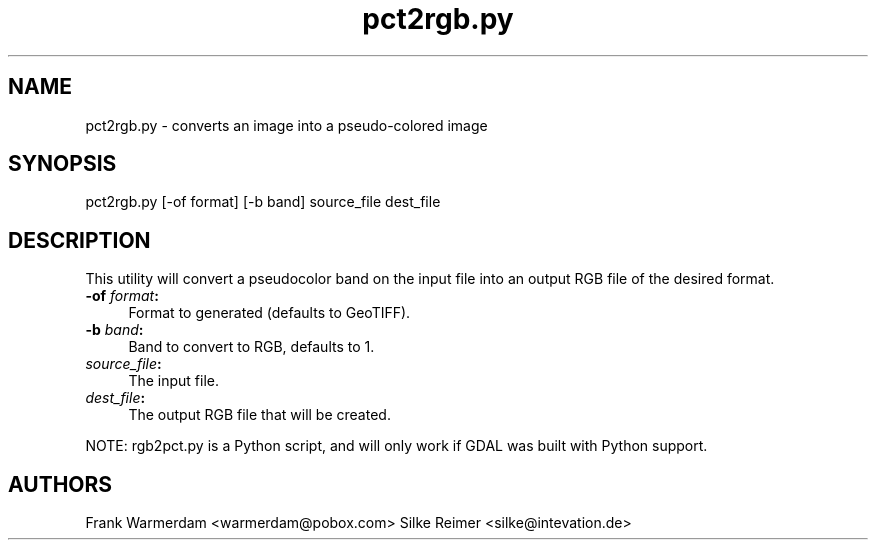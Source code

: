 .TH "pct2rgb.py" 1 "7 Aug 2005" "Doxygen" \" -*- nroff -*-
.ad l
.nh
.SH NAME
pct2rgb.py \- converts an image into a pseudo-colored image 
.SH "SYNOPSIS"
.PP
.PP
.PP
.nf

pct2rgb.py [-of format] [-b band] source_file dest_file
.PP
.SH "DESCRIPTION"
.PP
This utility will convert a pseudocolor band on the input file into an output RGB file of the desired format.
.PP
.IP "\fB\fB-of\fP \fIformat\fP:\fP" 1c
Format to generated (defaults to GeoTIFF). 
.IP "\fB\fB-b\fP \fIband\fP:\fP" 1c
Band to convert to RGB, defaults to 1. 
.IP "\fB\fIsource_file\fP:\fP" 1c
The input file.  
.IP "\fB\fIdest_file\fP:\fP" 1c
The output RGB file that will be created. 
.PP
.PP
NOTE: rgb2pct.py is a Python script, and will only work if GDAL was built with Python support.
.SH "AUTHORS"
.PP
Frank Warmerdam <warmerdam@pobox.com> Silke Reimer <silke@intevation.de> 
